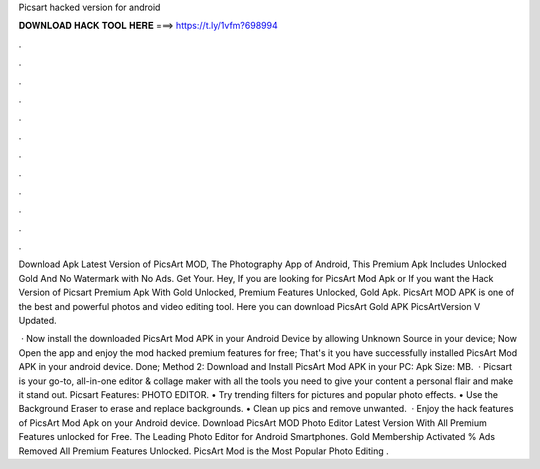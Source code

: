 Picsart hacked version for android



𝐃𝐎𝐖𝐍𝐋𝐎𝐀𝐃 𝐇𝐀𝐂𝐊 𝐓𝐎𝐎𝐋 𝐇𝐄𝐑𝐄 ===> https://t.ly/1vfm?698994



.



.



.



.



.



.



.



.



.



.



.



.

Download Apk Latest Version of PicsArt MOD, The Photography App of Android, This Premium Apk Includes Unlocked Gold And No Watermark with No Ads. Get Your. Hey, If you are looking for PicsArt Mod Apk or If you want the Hack Version of Picsart Premium Apk With Gold Unlocked, Premium Features Unlocked, Gold Apk. PicsArt MOD APK is one of the best and powerful photos and video editing tool. Here you can download PicsArt Gold APK PicsArtVersion V Updated.

 · Now install the downloaded PicsArt Mod APK in your Android Device by allowing Unknown Source in your device; Now Open the app and enjoy the mod hacked premium features for free; That's it you have successfully installed PicsArt Mod APK in your android device. Done; Method 2: Download and Install PicsArt Mod APK in your PC: Apk Size: MB.  · Picsart is your go-to, all-in-one editor & collage maker with all the tools you need to give your content a personal flair and make it stand out. Picsart Features: PHOTO EDITOR. • Try trending filters for pictures and popular photo effects. • Use the Background Eraser to erase and replace backgrounds. • Clean up pics and remove unwanted.  · Enjoy the hack features of PicsArt Mod Apk on your Android device. Download PicsArt MOD Photo Editor Latest Version With All Premium Features unlocked for Free. The Leading Photo Editor for Android Smartphones. Gold Membership Activated % Ads Removed All Premium Features Unlocked. PicsArt Mod is the Most Popular Photo Editing .
